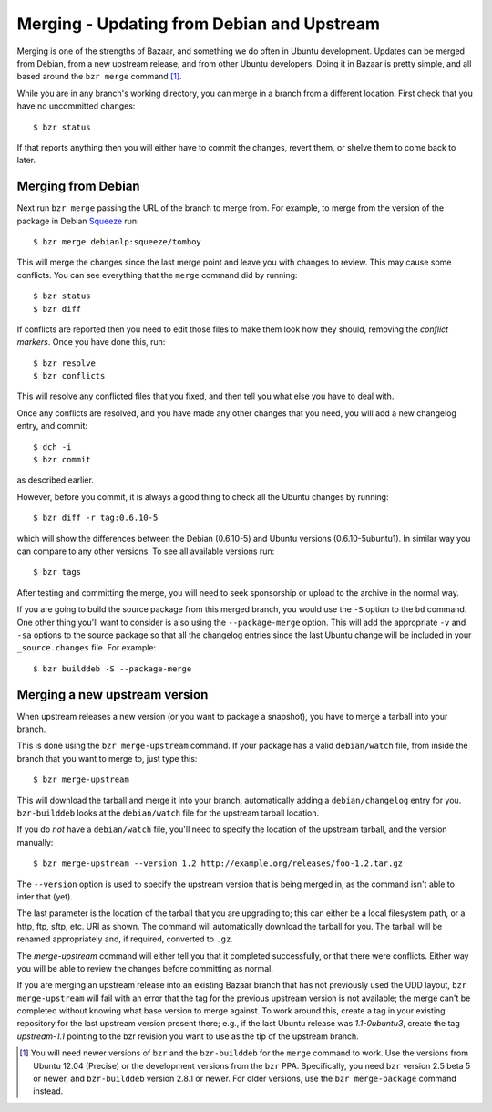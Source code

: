===========================================
Merging - Updating from Debian and Upstream
===========================================

Merging is one of the strengths of Bazaar, and something we do often in Ubuntu
development.  Updates can be merged from Debian, from a new upstream release,
and from other Ubuntu developers.  Doing it in Bazaar is pretty simple, and
all based around the ``bzr merge`` command [#]_.

While you are in any branch's working directory, you can merge in a branch
from a different location.  First check that you have no uncommitted changes::

    $ bzr status

If that reports anything then you will either have to commit the changes,
revert them, or shelve them to come back to later.


Merging from Debian
===================

Next run ``bzr merge`` passing the URL of the branch to merge from.  For
example, to merge from the version of the package in Debian Squeeze_ run::

    $ bzr merge debianlp:squeeze/tomboy

This will merge the changes since the last merge point and leave you with
changes to review.  This may cause some conflicts.  You can see everything
that the ``merge`` command did by running::

    $ bzr status
    $ bzr diff

If conflicts are reported then you need to edit those files to make them look
how they should, removing the *conflict markers*.  Once you have done this,
run::

    $ bzr resolve
    $ bzr conflicts

This will resolve any conflicted files that you fixed, and then tell you what
else you have to deal with.

Once any conflicts are resolved, and you have made any other changes that you
need, you will add a new changelog entry, and commit::

    $ dch -i
    $ bzr commit

as described earlier.

However, before you commit, it is always a good thing to check all the Ubuntu
changes by running::

    $ bzr diff -r tag:0.6.10-5

which will show the differences between the Debian (0.6.10-5) and Ubuntu
versions (0.6.10-5ubuntu1).  In similar way you can compare to any other
versions.  To see all available versions run::

    $ bzr tags

After testing and committing the merge, you will need to seek sponsorship or
upload to the archive in the normal way.

If you are going to build the source package from this merged branch, you
would use the ``-S`` option to the ``bd`` command.  One other thing you'll
want to consider is also using the ``--package-merge`` option.  This will add
the appropriate ``-v`` and ``-sa`` options to the source package so that all
the changelog entries since the last Ubuntu change will be included in your
``_source.changes`` file.  For example::

    $ bzr builddeb -S --package-merge


Merging a new upstream version
==============================

When upstream releases a new version (or you want to package a snapshot), you
have to merge a tarball into your branch.

This is done using the ``bzr merge-upstream`` command.  If your package has a
valid ``debian/watch`` file, from inside the branch that you want to merge to,
just type this::

    $ bzr merge-upstream

This will download the tarball and merge it into your branch, automatically
adding a ``debian/changelog`` entry for you.  ``bzr-builddeb`` looks at the
``debian/watch`` file for the upstream tarball location.

If you do *not* have a ``debian/watch`` file, you'll need to specify the
location of the upstream tarball, and the version manually::

    $ bzr merge-upstream --version 1.2 http://example.org/releases/foo-1.2.tar.gz

The ``--version`` option is used to specify the upstream version that is being
merged in, as the command isn't able to infer that (yet).

The last parameter is the location of the tarball that you are upgrading to;
this can either be a local filesystem path, or a http, ftp, sftp, etc. URI as
shown.  The command will automatically download the tarball for you.  The
tarball will be renamed appropriately and, if required, converted to ``.gz``.

The `merge-upstream` command will either tell you that it completed
successfully, or that there were conflicts.  Either way you will be able to
review the changes before committing as normal.

If you are merging an upstream release into an existing Bazaar branch that has
not previously used the UDD layout, ``bzr merge-upstream`` will fail with an
error that the tag for the previous upstream version is not available; the
merge can't be completed without knowing what base version to merge against.
To work around this, create a tag in your existing repository for the last
upstream version present there; e.g., if the last Ubuntu release was
*1.1-0ubuntu3*, create the tag *upstream-1.1* pointing to the bzr revision you
want to use as the tip of the upstream branch.


.. _`package importer`:  http://package-import.ubuntu.com/status/
.. _Squeeze: http://wiki.debian.org/DebianSqueeze

.. [#] You will need newer versions of ``bzr`` and the ``bzr-builddeb`` for
   the ``merge`` command to work.  Use the versions from Ubuntu 12.04
   (Precise) or the development versions from the ``bzr`` PPA.  Specifically,
   you need ``bzr`` version 2.5 beta 5 or newer, and ``bzr-builddeb`` version
   2.8.1 or newer.  For older versions, use the ``bzr merge-package`` command
   instead.
